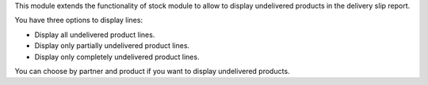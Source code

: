This module extends the functionality of stock module to allow to
display undelivered products in the delivery slip report.

You have three options to display lines:

* Display all undelivered product lines.
* Display only partially undelivered product lines.
* Display only completely undelivered product lines.

You can choose by partner and product if you want to display undelivered
products.
